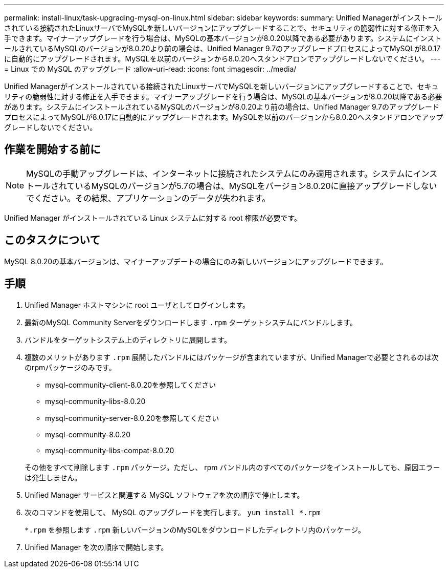 ---
permalink: install-linux/task-upgrading-mysql-on-linux.html 
sidebar: sidebar 
keywords:  
summary: Unified Managerがインストールされている接続されたLinuxサーバでMySQLを新しいバージョンにアップグレードすることで、セキュリティの脆弱性に対する修正を入手できます。マイナーアップグレードを行う場合は、MySQLの基本バージョンが8.0.20以降である必要があります。システムにインストールされているMySQLのバージョンが8.0.20より前の場合は、Unified Manager 9.7のアップグレードプロセスによってMySQLが8.0.17に自動的にアップグレードされます。MySQLを以前のバージョンから8.0.20へスタンドアロンでアップグレードしないでください。 
---
= Linux での MySQL のアップグレード
:allow-uri-read: 
:icons: font
:imagesdir: ../media/


[role="lead"]
Unified Managerがインストールされている接続されたLinuxサーバでMySQLを新しいバージョンにアップグレードすることで、セキュリティの脆弱性に対する修正を入手できます。マイナーアップグレードを行う場合は、MySQLの基本バージョンが8.0.20以降である必要があります。システムにインストールされているMySQLのバージョンが8.0.20より前の場合は、Unified Manager 9.7のアップグレードプロセスによってMySQLが8.0.17に自動的にアップグレードされます。MySQLを以前のバージョンから8.0.20へスタンドアロンでアップグレードしないでください。



== 作業を開始する前に

[NOTE]
====
MySQLの手動アップグレードは、インターネットに接続されたシステムにのみ適用されます。システムにインストールされているMySQLのバージョンが5.7の場合は、MySQLをバージョン8.0.20に直接アップグレードしないでください。その結果、アプリケーションのデータが失われます。

====
Unified Manager がインストールされている Linux システムに対する root 権限が必要です。



== このタスクについて

MySQL 8.0.20の基本バージョンは、マイナーアップデートの場合にのみ新しいバージョンにアップグレードできます。



== 手順

. Unified Manager ホストマシンに root ユーザとしてログインします。
. 最新のMySQL Community Serverをダウンロードします `.rpm` ターゲットシステムにバンドルします。
. バンドルをターゲットシステム上のディレクトリに展開します。
. 複数のメリットがあります `.rpm` 展開したバンドルにはパッケージが含まれていますが、Unified Managerで必要とされるのは次のrpmパッケージのみです。
+
** mysql-community-client-8.0.20を参照してください
** mysql-community-libs-8.0.20
** mysql-community-server-8.0.20を参照してください
** mysql-community-8.0.20
** mysql-community-libs-compat-8.0.20


+
その他をすべて削除します `.rpm` パッケージ。ただし、 rpm バンドル内のすべてのパッケージをインストールしても、原因エラーは発生しません。

. Unified Manager サービスと関連する MySQL ソフトウェアを次の順序で停止します。
. 次のコマンドを使用して、 MySQL のアップグレードを実行します。 `yum install *.rpm`
+
`*.rpm` を参照します `.rpm` 新しいバージョンのMySQLをダウンロードしたディレクトリ内のパッケージ。

. Unified Manager を次の順序で開始します。

